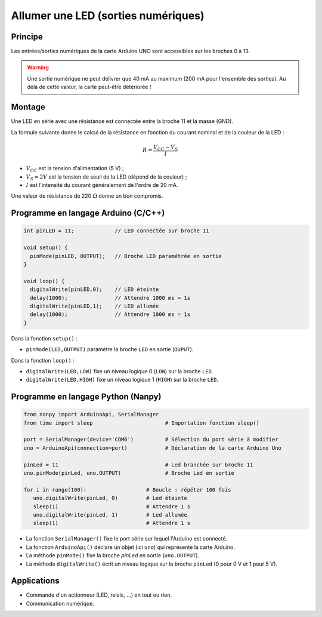 .. |kohm| replace:: :math:`{k\Omega}`
.. |ohm| replace:: :math:`{\Omega}`

====================================
Allumer une LED (sorties numériques)
====================================

Principe
========

Les entrées/sorties numériques de la carte Arduino UNO sont accessibles sur les broches 0 à 13.

.. image:: images/01_arduino_uno_sorties_numeriques.png
   :width: 450
   :height: 400
   :scale: 60 %
   :alt:
   :align: center

.. warning::

   Une sortie numérique ne peut délivrer que 40 mA au maximum (200 mA pour l'ensemble des sorties). Au delà de cette valeur, la carte peut-être détériorée !


Montage
=======

Une LED en série avec une résistance est connectée entre la broche 11 et la masse (GND).

.. image:: images/Arduino_LED_PWM.png
   :width: 536
   :height: 423
   :scale: 60 %
   :alt:
   :align: center

La formule suivante donne le calcul de la résistance en fonction du courant nominal et de la couleur de la LED :

.. math::

   R = \dfrac{V_{CC}-V_S}{I}

* :math:`V_{CC}` est la tension d'alimentation (5 V) ;
* :math:`V_S \approx 2 V` est la tension de seuil de la LED (dépend de la couleur) ;
* :math:`I` est l'intensité du courant généralement de l'ordre de 20 mA.

Une valeur de résistance de 220 |ohm| donne un bon compromis.

Programme en langage Arduino (C/C++)
====================================

.. code-block:: arduino

   int pinLED = 11;             // LED connectée sur broche 11

   void setup() {
     pinMode(pinLED, OUTPUT);   // Broche LED paramétrée en sortie
   }

   void loop() {
     digitalWrite(pinLED,0);    // LED éteinte
     delay(1000);               // Attendre 1000 ms = 1s
     digitalWrite(pinLED,1);    // LED allumée
     delay(1000);               // Attendre 1000 ms = 1s
   }

Dans la fonction ``setup()`` :

* ``pinMode(LED,OUTPUT)`` paramètre la broche ``LED`` en sortie (``OUPUT``).

Dans la fonction ``loop()`` :

* ``digitalWrite(LED,LOW)`` fixe un niveau logique 0 (``LOW``) sur la broche ``LED``.
* ``digitalWrite(LED,HIGH)`` fixe un niveau logique 1 (``HIGH``) sur la broche ``LED``.

Programme en langage Python (Nanpy)
===================================

.. code-block:: Python

   from nanpy import ArduinoApi, SerialManager
   from time import sleep                       # Importation fonction sleep()

   port = SerialManager(device='COM6')          # Sélection du port série à modifier 
   uno = ArduinoApi(connection=port)            # Déclaration de la carte Arduino Uno

   pinLed = 11                                  # Led branchée sur broche 11
   uno.pinMode(pinLed, uno.OUTPUT)              # Broche Led en sortie

   for i in range(100):                   # Boucle : répéter 100 fois
      uno.digitalWrite(pinLed, 0)         # Led éteinte
      sleep(1)                            # Attendre 1 s
      uno.digitalWrite(pinLed, 1)         # Led allumée
      sleep(1)                            # Attendre 1 s


* La fonction ``SerialManager()`` fixe le port série sur lequel l'Arduino est connecté. 
* La fonction ``ArduinoApi()`` déclare un objet (ici ``uno``) qui représente la carte Arduino.
* La méthode ``pinMode()`` fixe la broche `pinLed` en sortie (``uno.OUTPUT``).
* La méthode ``digitalWrite()`` écrit un niveau logique sur la broche ``pinLed`` (0 pour 0 V et 1 pour 5 V).

Applications
============

* Commande d'un actionneur (LED, relais, ...) en tout ou rien.
* Communication numérique.


